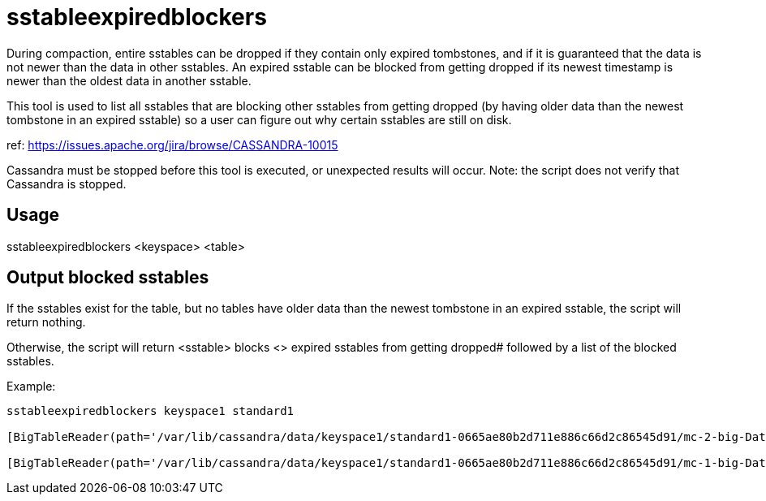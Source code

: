 = sstableexpiredblockers

During compaction, entire sstables can be dropped if they contain only
expired tombstones, and if it is guaranteed that the data is not newer
than the data in other sstables. An expired sstable can be blocked from
getting dropped if its newest timestamp is newer than the oldest data in
another sstable.

This tool is used to list all sstables that are blocking other sstables
from getting dropped (by having older data than the newest tombstone in
an expired sstable) so a user can figure out why certain sstables are
still on disk.

ref: https://issues.apache.org/jira/browse/CASSANDRA-10015

Cassandra must be stopped before this tool is executed, or unexpected
results will occur. Note: the script does not verify that Cassandra is
stopped.

== Usage

sstableexpiredblockers <keyspace> <table>

== Output blocked sstables

If the sstables exist for the table, but no tables have older data than
the newest tombstone in an expired sstable, the script will return
nothing.

Otherwise, the script will return [.title-ref]#<sstable> blocks <#>
expired sstables from getting dropped# followed by a list of the blocked
sstables.

Example:

....
sstableexpiredblockers keyspace1 standard1

[BigTableReader(path='/var/lib/cassandra/data/keyspace1/standard1-0665ae80b2d711e886c66d2c86545d91/mc-2-big-Data.db') (minTS = 5, maxTS = 5, maxLDT = 2147483647)],  blocks 1 expired sstables from getting dropped: [BigTableReader(path='/var/lib/cassandra/data/keyspace1/standard1-0665ae80b2d711e886c66d2c86545d91/mc-3-big-Data.db') (minTS = 1536349775157606, maxTS = 1536349780311159, maxLDT = 1536349780)],

[BigTableReader(path='/var/lib/cassandra/data/keyspace1/standard1-0665ae80b2d711e886c66d2c86545d91/mc-1-big-Data.db') (minTS = 1, maxTS = 10, maxLDT = 2147483647)],  blocks 1 expired sstables from getting dropped: [BigTableReader(path='/var/lib/cassandra/data/keyspace1/standard1-0665ae80b2d711e886c66d2c86545d91/mc-3-big-Data.db') (minTS = 1536349775157606, maxTS = 1536349780311159, maxLDT = 1536349780)],
....
